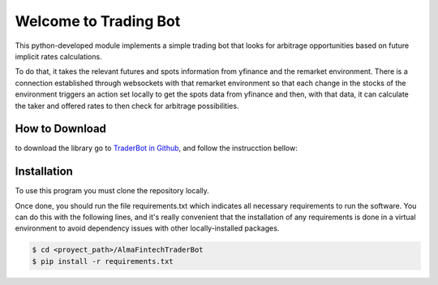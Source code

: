 Welcome to Trading Bot
======================

This python-developed module implements a simple trading bot that looks
for arbitrage opportunities based on future implicit rates calculations.

To do that, it takes the relevant futures and spots information from
yfinance and the remarket environment. There is a connection established
through websockets with that remarket environment so that each change in
the stocks of the environment triggers an action set locally to get the
spots data from yfinance and then, with that data, it can calculate the
taker and offered rates to then check for arbitrage possibilities.

How to Download
---------------

to download the library go to `TraderBot in
Github <https://github.com/matifrancois/AlmaFintechTraderBot>`__, and
follow the instrucction bellow:

Installation
------------

To use this program you must clone the repository locally.

Once done, you should run the file requirements.txt which indicates all
necessary requirements to run the software. You can do this with the
following lines, and it's really convenient that the installation of any
requirements is done in a virtual environment to avoid dependency issues
with other locally-installed packages.

.. code:: shell

    $ cd <proyect_path>/AlmaFintechTraderBot
    $ pip install -r requirements.txt